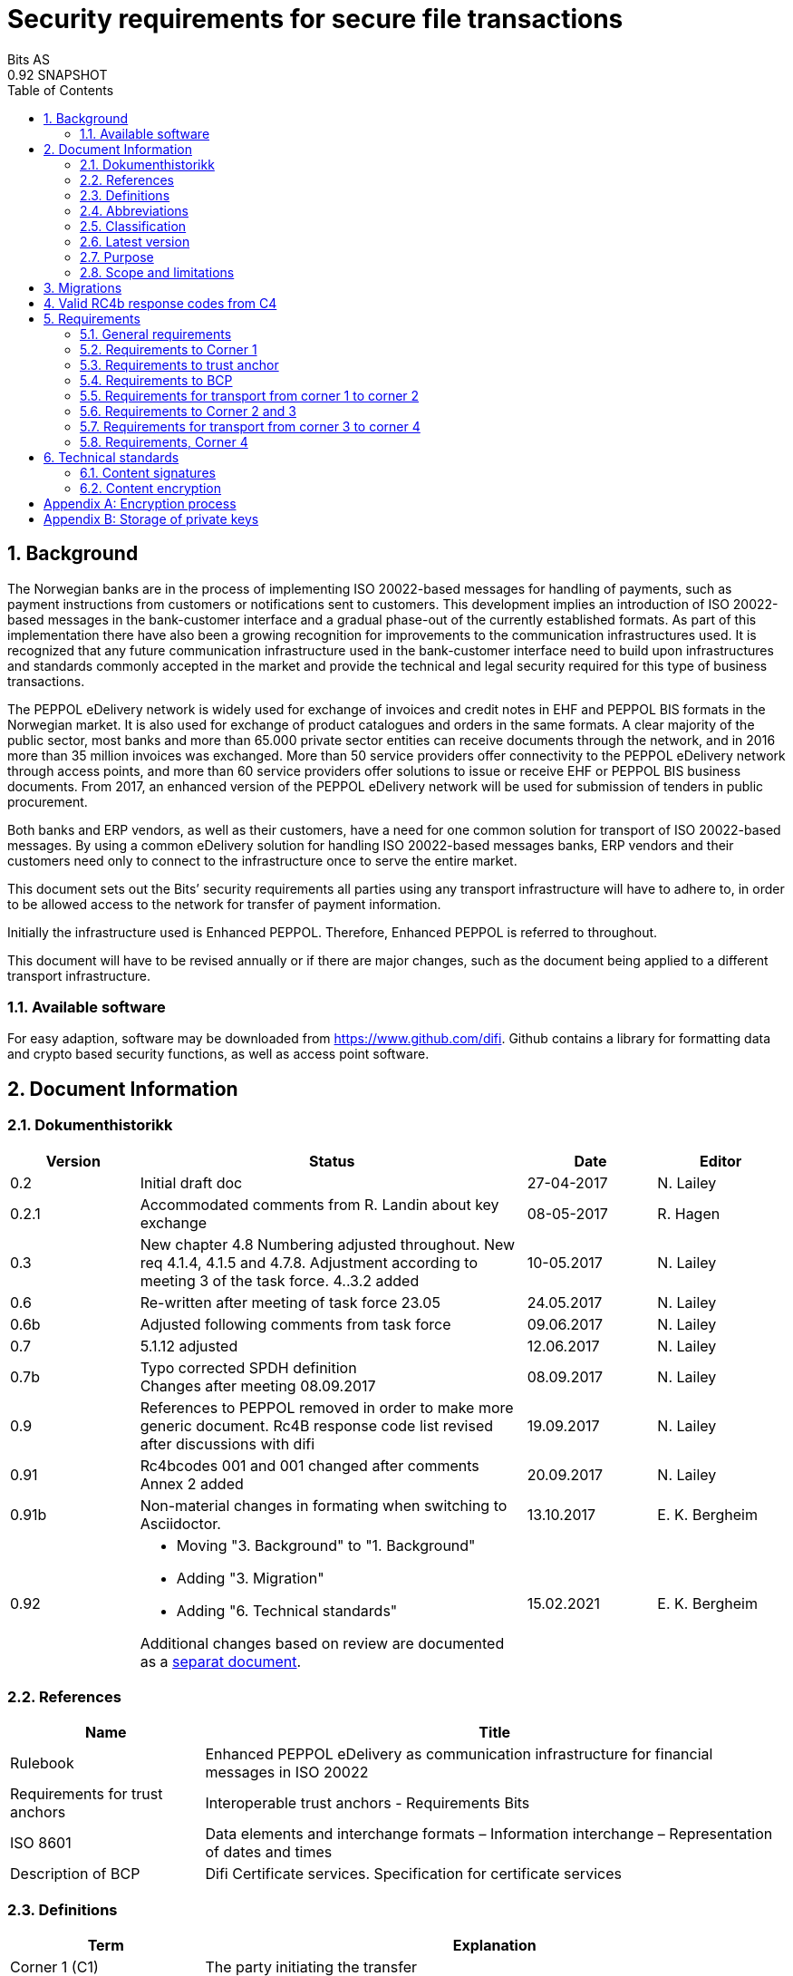 = Security requirements for secure file transactions
Bits AS
0.92 SNAPSHOT
:doctype: book
:icons: font
:toc: left
:toclevels: 2
:source-highlighter: coderay
:source-language: xml
:sectanchors:
:sectnums:


== Background

The Norwegian banks are in the process of implementing ISO 20022-based messages for handling of payments, such as payment instructions from customers or notifications sent to customers. This development implies an introduction of ISO 20022-based messages in the bank-customer interface and a gradual phase-out of the currently established formats. As part of this implementation there have also been a growing recognition for improvements to the communication infrastructures used. It is recognized that any future communication infrastructure used in the bank-customer interface need to build upon infrastructures and standards commonly accepted in the market and provide the technical and legal security required for this type of business transactions.

The PEPPOL eDelivery network is widely used for exchange of invoices and credit notes in EHF and PEPPOL BIS formats in the Norwegian market. It is also used for exchange of product catalogues and orders in the same formats. A clear majority of the public sector, most banks and more than 65.000 private sector entities can receive documents through the network, and in 2016 more than 35 million invoices was exchanged. More than 50 service providers offer connectivity to the PEPPOL eDelivery network through access points, and more than 60 service providers offer solutions to issue or receive EHF or PEPPOL BIS business documents. From 2017, an enhanced version of the PEPPOL eDelivery network will be used for submission of tenders in public procurement.

Both banks and ERP vendors, as well as their customers, have a need for one common solution for transport of ISO 20022-based messages. By using a common eDelivery solution for handling ISO 20022-based messages banks, ERP vendors and their customers need only to connect to the infrastructure once to serve the entire market.

This document sets out the Bits’ security requirements all parties using any transport infrastructure will have to adhere to, in order to be allowed access to the network for transfer of payment information.

Initially the infrastructure used is Enhanced PEPPOL. Therefore, Enhanced PEPPOL is referred to throughout.

This document will have to be revised annually or if there are major changes, such as the document being applied to a different transport infrastructure.


=== Available software

For easy adaption, software may be downloaded from https://www.github.com/difi.
Github contains a library for formatting data and crypto based security functions, as well as access point software.


== Document Information


=== Dokumenthistorikk

[cols="1,3,1,1", options="header"]
|===
| Version
| Status
| Date
| Editor

| 0.2
| Initial draft doc
| 27-04-2017
| N. Lailey

| 0.2.1
| Accommodated comments from R. Landin about key exchange
| 08-05-2017
| R. Hagen

| 0.3
| New chapter 4.8 Numbering adjusted throughout. New req 4.1.4, 4.1.5 and 4.7.8. Adjustment according to meeting 3 of the task force. 4..3.2 added
| 10-05.2017
| N. Lailey

| 0.6
| Re-written after meeting of task force 23.05
| 24.05.2017
| N. Lailey

| 0.6b
| Adjusted following comments from task force
| 09.06.2017
| N. Lailey

| 0.7
| 5.1.12 adjusted
| 12.06.2017
| N. Lailey

| 0.7b
| Typo corrected SPDH definition +
Changes after meeting 08.09.2017
| 08.09.2017
| N. Lailey

| 0.9
| References to PEPPOL removed in order to make more generic document.
Rc4B response code list revised after discussions with difi
| 19.09.2017
| N. Lailey

| 0.91
| Rc4bcodes 001 and 001 changed after comments +
Annex 2 added
| 20.09.2017
| N. Lailey

| 0.91b
| Non-material changes in formating when switching to Asciidoctor.
| 13.10.2017
| E. K. Bergheim

| 0.92
a| 
* Moving "3. Background" to "1. Background"
* Adding "3. Migration"
* Adding "6. Technical standards"

Additional changes based on review are documented as a link:attachments/review-2021q1.pdf[separat document].

| 15.02.2021
| E. K. Bergheim
|===


===  References

[cols="2,6", options="header"]
|===
| Name
| Title

| Rulebook
| Enhanced PEPPOL eDelivery as communication infrastructure for financial messages in ISO 20022
| Requirements for trust anchors
| Interoperable trust anchors - Requirements Bits

| ISO 8601
| Data elements and interchange formats – Information interchange – Representation of dates and times

| Description of BCP
| Difi Certificate services. Specification for certificate services
|===


=== Definitions

[cols="2,6", options="header"]
|===
| Term
| Explanation

| Corner 1 (C1)
| The party initiating the transfer

| Corner 4 (C4)
| The party receiving the transfer

| Trust Anchor
| An approved provider of a PKI based trust services for certification and dissemination of public keys .

| BCP
| Business Certificate Publisher. Public key database for Enhanced PEPPOL (status per Q2 2017 is that registering app not available yet, will be hosted by DIFI for the time being)

| Access Point
| Node responsible for access to the transport infrastructure

| Corner 2 (C2)
| PEPPOL sending node

| Corner 3 (C3)
| PEPPOL receiving node

| Enhanced Peppol
| Enhanced PEPPOL eDelivery Network - Financial grade PEPPOL.

| Approved CA
| Trusted Certificate Authority which have been deemed to meet the criteria set out by Interoperable trust anchors - Requirements Bits

| Zip
| Compressed according to ISO 21320

| ISO 20022
| Document format used by the Norwegian financial sector
|===


=== Abbreviations

[cols="2,6", options="header"]
|===
| Abbreviation
| Explanation

| ASiC
| Associated Signature Containers

| PEPPOL
| Pan-European Public Procurement Online

| SBDH
| Standard Business Document Header

| PKI
| Public Key Infrastructure

| CRL
| Certificate Revocation List
| OCSP
| Online Certificate Status Protocol

| NTP
| Network Time Protocol

| EHF
| Document format

| CA
| Certificate Authority
|===


=== Classification

[cols="2,6", options="header"]
|===
| Classification
| Explanation

| Mandatory (M)
| This requirement is absolute

| Recommended (R)
| This is recommended by Bits but may be flouted following a risk assessment and consideration of mitigation.

| Optional (O)
| This requirement is optional. Adoption is left to the discretion of the system owner

| Conditional (C)
| This requirement is relevant on the condition that another factor is present. “if…., then…)
|===


=== Latest version

The most recent version of this document may be obtained by contacting post@bits.no


=== Purpose

The purpose of this document is to create minimum security requirements for data transport in the financial industry.


=== Scope and limitations

This document contains requirements for secure file-based transport of financial messages.

These requirements are limited to security requirements. Requirements concerning other technical aspects are covered elsewhere.

All references to PEPPOL in this document refers to the Enhanced PEPPOL eDelivery Network.


== Migrations

The following migrations are currently happening or are triggered by this version of the document:

* Introduction of 6.1
* Introduction of 6.2
* The following requirements are removed after migrations related to 6.1 and 6.2 are completed:
** 5.1.12
** 5.1.13
** 5.1.14

Please see the timeline expressed in the relevant part.


== Valid RC4b response codes from C4

[cols="1,4"]
|===
| Code
| Requirement

| 000
| Not in use (All OK. Received, decrypted, legible header/metadata)

| 001
| Signature Validation error inner ASiC

| 002
| Signature validation error outer ASiC

| 003
| SBDH error

| 004
| Technical authentication error

| 005
| Decryption error

| 006
| Local routing information/metadata error

| 007
| Error in decoding Base64

| 008
| Unable to process Outer ASiC

| 009
| Unable to process Inner ASiC

| 099
| Other – Any use of this code requires reporting to the authority responsible for the transport infrastructure.
|===


== 	Requirements

The chapters below set out security requirements for participants


=== General requirements

[cols="1,1,6", options="header"]
|===
|	#
| Status
| Requirement

| 5.1.1
| M
| The transport infrastructure shall support confidentiality, authenticity, integrity from corner 1 to corner 4.

| 5.1.2
| M
| All receipts must contain SBDH information in order to refer to the correct ASiC container.

| 5.1.3
| M
| All time and dates must be formatted according to ISO 8601 including date and time to nearest millisecond in GMT+1. (see appendix 1 for example)

| 5.1.4
| M
| The software used in the common infrastructure implementations must be subjected to external code revision and penetration testing annually and in cases of major changes.

| 5.1.5
| M
| The transport infrastructure must support and implement non-repudiation of origin

| 5.1.6
| M
| The transport infrastructure must support non-repudiation of receipt

| 5.1.7
| M
| All servers must have Network Time Protocol (NTP) services activated and configured for regular updating from a verified and redundant source.

| 5.1.8
| M
| All private keys must be stored securely.

| 5.1.9
| M
| Key stores must be subject to regular risk assessment and keys kept securely in accordance with current threat assessment. (Appendix 2)

| 5.1.10
| M
| The Public keys must be certified by a trust anchor in an x509 certificate.

| 5.1.11
| M
| In cases of suspected private key compromises, all participants must inform their trust anchor service provider immediately

| 5.1.12
| M**D**
| The AES-256-GCM algorithm shall be used for encryption of an ISO 20022-based financial message

| 5.1.13
| M**D**
| The signature scheme should use as minimum use SHA-256 and 2048 bits

| 5.1.14
| M**D**
| RSA-PSS signature formats shall be used for integrity control

| 5.1.15
| M
| If experiencing a delay in receiving receipt, C1 must initiate an investigation.

| 5.1.16
| M
| Any party initiating an investigation is responsible for sending an investigation in progress message in place of receipt immediately. When investigation is completed, Resolution of investigation message must be sent. C1 is ultimately responsible for following up investigations.

| 5.1.17
| M
| Encryption process must adhere to the description in Annex 1 of this document.
|===

===  Requirements to Corner 1

[cols="1,1,6", options="header"]
|===
| #
| Status
| Requirement

| 5.2.1
| M
| C1 must have a key pair for signing where the Public key is certified by a trust anchor in an x509 certificate.

| 5.2.2
| M
| C1 must have obtained a public key for C4 from BCP. This key shall be used for key encipherment of a session key that shall encrypt the outer ASIC.

| 5.2.3
| M
| C1 must sign inner and outer ASIC container using the same (sign 1) Private Key based on business certificate issued by a qualified trust anchor.

| 5.2.4
| M
| All operations involving use of the key store shall be logged in an audit trail that can be retrieved by an operator with sufficient access rights.

| 5.2.5
| O
| The sender may elect to send one or more business level signatures in the inner ASIC container

| 5.2.6
| C
| If sender provides business signatures in addition to the sign 1 in the inner ASIC, the business signatures are considered to be content (Data Objects).  Signature 1 signs both the payload and the business signatures of the payload. 

| 5.2.7
| M
| C1 must build an SBDH according to specifications from DIFI.

| 5.2.8
| O
| Local routing information to C4 may be included in accordance with the agreement between C1 and C4 (e.g. file name or division number)

| 5.2.9
| M
| When a file is completed, it shall immediately be submitted for generation of inner ASiC, without intermediate storage or possibility for change.

| 5.2.10
| M
| C1 is responsible for validation of content before signing.

| 5.2.11
| M
| The inner ASiC container must be zipped, encrypted and signed in that order before being added to the outer ASiC

| 5.2.12
| R
| C1 is recommended to implement a local security policy where local encryption of stored data (data in rest) is implemented
|===

=== Requirements to trust anchor

[cols="1,1,6", options="header"]
|===
| #
| Status
| Requirement

| 5.3.1
| M
| Trust anchors must be qualified according to Interoperable trust anchors - Requirements Bits (Attachment)

| 5.3.2
| M
| End systems (Corner 1 and 4) must use a certificate authority on Bits’ list as trust anchor for the signatures and key encipherment that are mandatory in this specification.

| 5.3.3
| O
| For an optional Sign 2 on the inner ASIC (see req 4.2.5), the sender and receiver may bilaterally agree upon use of trust service and trust anchor

| 5.3.4
| M
| Trust anchor must revoke certificates immediately upon notification of compromise of Sign1 key by using industry standard mechanism (CRL and/or OCSP).

| 5.3.5
| M
| Trust anchors must offer a validation service for use by the BCP for validation of certificated once per 24 hours
|===

=== Requirements to BCP

BCP is a shared certificate server for storage of public certificates. It will store public certificates from participants who may assume the role of C4, and as such receive encrypted files, and make the relevant public certificates available to C1 participants as required. Certificates will then have to be validated with trust anchor service provider.

[cols="1,1,6", options="header"]
|===
| #
| Status
| Requirement

| 5.4.1
| M
| BCP shall store public certificates from C1 and C4, and make them available to C1 and C4 upon request.

| 5.4.2
| M
| All access to BCP must be logged and logs stored for a minimum period of 3 months.

| 5.4.3
| M
| BCP shall only accept certificates from a trusted (approved) CA

| 5.4.4
| M
| BCP must offer high levels of availability (close to 100% availability)

| 5.4.5
| M
| BCP shall validate all certificates at least once per 24 hours

| 5.4.6
| M
| Changes / update of certificates must be done by trust anchors.
|===

=== Requirements for transport from corner 1 to corner 2

[cols="1,1,6", options="header"]
|===
| #
| Status
| Requirement

| 5.5.1
| R
| Transport security is recommended to follow RFC-7525 (TLS/DTLS)
|===


=== Requirements to Corner 2 and 3

[cols="1,1,6", options="header"]
|===
| #
| Status
| Requirement

| 5.6.1
| R
| Should achieve minimum grade A on Qualys SSL labs
|===


=== Requirements for transport from corner 3 to corner 4

[cols="1,1,6", options="header"]
|===
| #
| Status
| Requirement

| 5.7.1
| R
| Transport security is recommended to follow RFC-7525 (TLS/DTLS)
|===


=== Requirements, Corner 4

[cols="1,1,6", options="header"]
|===
| #
| Status
| Requirement

| 5.8.1
| M
| C4 must have a key pair with key usage for key encipherment. It is used for negotiation of symmetric keys for encryption of content.

| 5.8.2
| M
| C4 must be able to validate the received ASiC and verify C1s signatures

| 5.8.3
| M
| C4 must register a valid public encryption key with the BCP

| 5.8.4
| C
| If there is an agreement between C1 and C4 to transfer business level signatures, verification of those signatures shall be agreed between the business partners and follow general best practices for signature validation

| 5.8.5
| M
| C4 must be able to receive documents with multiple signatures, even if all except sign 1 are disregarded

| 5.8.6
| O
| Following verification, sign 1 may be disregarded in favour of other metadata (eg business level signatures) for further use internally in the organization

| 5.8.7
| M
| RC4b receipt from C4 must include response code in accordance with chapter 4 of this document

| 5.8.8
| R
| Validation information from Trust anchor should not be cached for a longer time period than 1 hour
|===


== Technical standards


=== Content signatures

Signatures are created and validated based upon cryptographic algorithms as described in link:https://www.etsi.org/deliver/etsi_ts/119300_119399/119312/01.03.01_60/ts_119312v010301p.pdf[ETSI TS 119 312 v1.3.1.] and link:https://www.sogis.eu/documents/cc/crypto/SOGIS-Agreed-Cryptographic-Mechanisms-1.2.pdf[SOG-IS Agreed Cryptographic Mechanisms].

[cols="1,1,6", options="header"]
|===
| #
| Status
| Requirement

| 6.1.1
| M
a| Signature suites can be any of the following: 

1. “sha3-with-ecdsa” (recommended) 
** Hashing function shall be SHA3-256 
** Signature algorithm: ECDSA
** Elliptic curve parameters used shall be based on the NIST-curves (FIPS 186-4)

1. “rsa-pss with mgf1SHA-256Identifier”
** Hashing function shall be mgf1SHA-256Identifier
** Signature algorithm: RSA-PS

| 6.1.2
| M
| Implementations shall support validating signatures with any of these suites.

| 6.1.3
| M
a| The key size shall be minimum:

1. ECDSA: 256 bits (NIST P-256)
1. RSA: 3072 bits
|===

NOTE: These requirements only apply to the signature itself, not the signature of the signing certificate used.

[INFO]
====
Timeline for introduction of 6.1 requirements:

* June 15th 2021: Release of requirements.
* January 15th 2022: Mandatory to support validation (reception) in addition to legacy algorithms (requirement 6.1.2).
* February 15th 2022: Optional use in sending.
* March 15th 2022: Mandatory use of 6.1.1. No more use of legacy algorithms. From this date requirements 5.1.13 and 5.1.14 are deprecated.
* August 1st 2022: Mandatory use of 6.1.3 for new certificates. Certificates issued before this date may be used until they expire.
====


=== Content encryption

[cols="1,1,6", options="header"]
|===
| #
| Status
| Requirement

| 6.2.1
| M
| Key encryption with: “RSA-OAEP-256” - RSAES OAEP using SHA-256 and MGF1 with SHA-256.

| 6.2.2
| M
| Content encryption: AES with 256 bit keys Mode of operation: GCM

| 6.2.3
| M
| Minimum key size shall be 3072 bits for RSA keys
|===

[INFO]
====
Timeline for introduction of 6.2 requirements:

* June 15th 2021: Release of requirements.
* January 15th 2022: Mandatory to support reception in addition to legacy algorithms.
* February 15th 2022: Optional use in sending.
* March 15th 2022: Mandatory use of 6.2.1 and 6.2.2. No more use of legacy algorithms.
* August 1st 2022: Mandatory use of 6.2.3 for new certificates. Certificates issued before this date may be used until they expire.
====


[appendix]
== Encryption process

image::images/encryption-process.png[width=100%]


[appendix]
== Storage of private keys

Security best practices for corporate environments with large transactions, and transaction volume where the private key must be protected by the strictest means:

It is industry best practice, and the most secure approach, to maintain private keys in a physical Hardware Security Module (HSM). The private key should be created and stored only inside the HSM. This prevents, with the strictest means, the private key so that it is not compromised or copied by an attacker.

This also requires the application to address the private key with an interface, e.g. PKCS#11, since it does not have direct access to the private key to perform cryptographic operations.

For development and test environments, and environments where a physical HSM is not feasible, a virtual HSM should be considered.

Using HSM would in a large amount have mitigated the Heartbleed attack, since the attacker could not extract the private key from memory, because the private key is NOT residing in memory of the server.

The use of HSM should be considered both for protection data in transit (web server) and data at rest cryptographic functions (singing, non-repudiation etc.)
